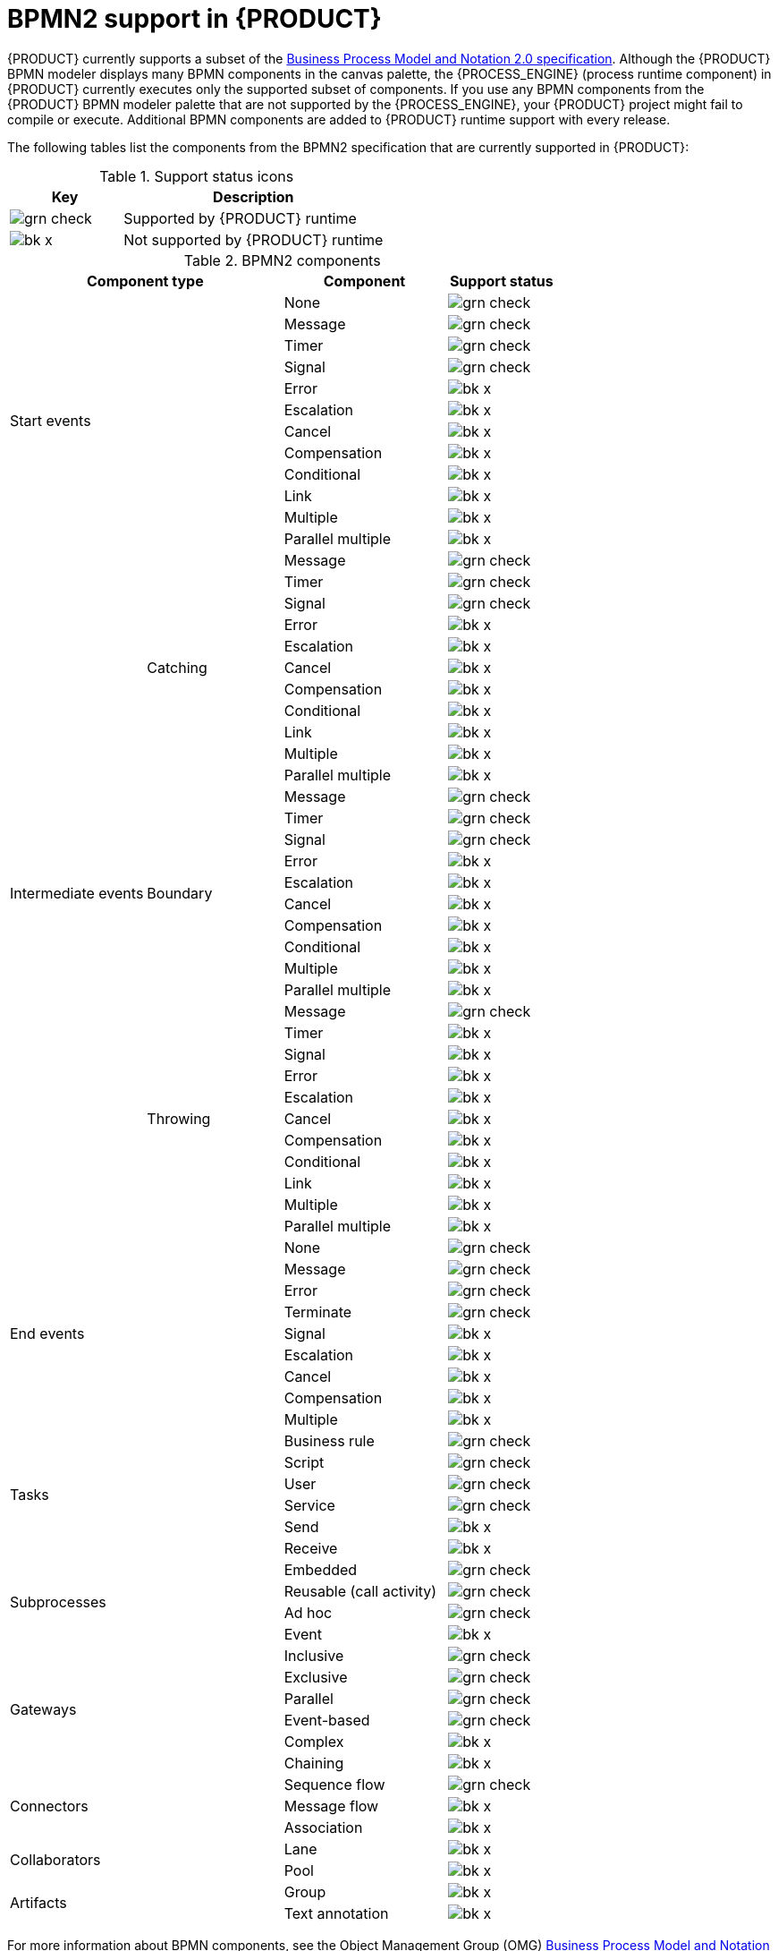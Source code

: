 [id='ref-bpmn-support_{context}']
= BPMN2 support in {PRODUCT}

{PRODUCT} currently supports a subset of the https://www.omg.org/spec/BPMN/2.0/About-BPMN[Business Process Model and Notation 2.0 specification]. Although the {PRODUCT} BPMN modeler displays many BPMN components in the canvas palette, the {PROCESS_ENGINE} (process runtime component) in {PRODUCT} currently executes only the supported subset of components. If you use any BPMN components from the {PRODUCT} BPMN modeler palette that are not supported by the {PROCESS_ENGINE}, your {PRODUCT} project might fail to compile or execute. Additional BPMN components are added to {PRODUCT} runtime support with every release.

The following tables list the components from the BPMN2 specification that are currently supported in {PRODUCT}:

.Support status icons
[cols="30%,70%" options="header"]
|===
|Key
|Description

a|image:kogito/bpmn/grn_check.png[] | Supported by {PRODUCT} runtime
a|image:kogito/bpmn/bk_x.png[] | Not supported by {PRODUCT} runtime
|===

.BPMN2 components
[cols="25%,25%,30%,20%" options="header"]
|===
2+|Component type
|Component
|Support status

2.12+|Start events  |None              |image:kogito/bpmn/grn_check.png[]
                    |Message           |image:kogito/bpmn/grn_check.png[]
                    |Timer             |image:kogito/bpmn/grn_check.png[]
                    |Signal            |image:kogito/bpmn/grn_check.png[]
                    |Error             |image:kogito/bpmn/bk_x.png[]
                    |Escalation        |image:kogito/bpmn/bk_x.png[]
                    |Cancel            |image:kogito/bpmn/bk_x.png[]
                    |Compensation      |image:kogito/bpmn/bk_x.png[]
                    |Conditional       |image:kogito/bpmn/bk_x.png[]
                    |Link              |image:kogito/bpmn/bk_x.png[]
                    |Multiple          |image:kogito/bpmn/bk_x.png[]
                    |Parallel multiple |image:kogito/bpmn/bk_x.png[]
1.32+|Intermediate events  .11+|Catching    |Message           |image:kogito/bpmn/grn_check.png[]
                                            |Timer             |image:kogito/bpmn/grn_check.png[]
                                            |Signal            |image:kogito/bpmn/grn_check.png[]
                                            |Error             |image:kogito/bpmn/bk_x.png[]
                                            |Escalation        |image:kogito/bpmn/bk_x.png[]
                                            |Cancel            |image:kogito/bpmn/bk_x.png[]
                                            |Compensation      |image:kogito/bpmn/bk_x.png[]
                                            |Conditional       |image:kogito/bpmn/bk_x.png[]
                                            |Link              |image:kogito/bpmn/bk_x.png[]
                                            |Multiple          |image:kogito/bpmn/bk_x.png[]
                                            |Parallel multiple |image:kogito/bpmn/bk_x.png[]
                          .10+|Boundary     |Message           |image:kogito/bpmn/grn_check.png[]
                                            |Timer             |image:kogito/bpmn/grn_check.png[]
                                            |Signal            |image:kogito/bpmn/grn_check.png[]
                                            |Error             |image:kogito/bpmn/bk_x.png[]
                                            |Escalation        |image:kogito/bpmn/bk_x.png[]
                                            |Cancel            |image:kogito/bpmn/bk_x.png[]
                                            |Compensation      |image:kogito/bpmn/bk_x.png[]
                                            |Conditional       |image:kogito/bpmn/bk_x.png[]
                                            |Multiple          |image:kogito/bpmn/bk_x.png[]
                                            |Parallel multiple |image:kogito/bpmn/bk_x.png[]
                          .11+|Throwing     |Message           |image:kogito/bpmn/grn_check.png[]
                                            |Timer             |image:kogito/bpmn/bk_x.png[]
                                            |Signal            |image:kogito/bpmn/bk_x.png[]
                                            |Error             |image:kogito/bpmn/bk_x.png[]
                                            |Escalation        |image:kogito/bpmn/bk_x.png[]
                                            |Cancel            |image:kogito/bpmn/bk_x.png[]
                                            |Compensation      |image:kogito/bpmn/bk_x.png[]
                                            |Conditional       |image:kogito/bpmn/bk_x.png[]
                                            |Link              |image:kogito/bpmn/bk_x.png[]
                                            |Multiple          |image:kogito/bpmn/bk_x.png[]
                                            |Parallel multiple |image:kogito/bpmn/bk_x.png[]
2.9+|End events    |None              |image:kogito/bpmn/grn_check.png[]
                    |Message           |image:kogito/bpmn/grn_check.png[]
                    |Error             |image:kogito/bpmn/grn_check.png[]
                    |Terminate         |image:kogito/bpmn/grn_check.png[]
                    |Signal            |image:kogito/bpmn/bk_x.png[]
                    |Escalation        |image:kogito/bpmn/bk_x.png[]
                    |Cancel            |image:kogito/bpmn/bk_x.png[]
                    |Compensation      |image:kogito/bpmn/bk_x.png[]
                    |Multiple          |image:kogito/bpmn/bk_x.png[]
2.6+|Tasks    |Business rule    |image:kogito/bpmn/grn_check.png[]
              |Script           |image:kogito/bpmn/grn_check.png[]
              |User             |image:kogito/bpmn/grn_check.png[]
              |Service          |image:kogito/bpmn/grn_check.png[]
              |Send             |image:kogito/bpmn/bk_x.png[]
              |Receive          |image:kogito/bpmn/bk_x.png[]
2.4+|Subprocesses   |Embedded           |image:kogito/bpmn/grn_check.png[]
                    a|Reusable
                    (call activity)   |image:kogito/bpmn/grn_check.png[]
                    |Ad hoc             |image:kogito/bpmn/grn_check.png[]
                    |Event              |image:kogito/bpmn/bk_x.png[]
2.6+|Gateways   |Inclusive      |image:kogito/bpmn/grn_check.png[]
                |Exclusive      |image:kogito/bpmn/grn_check.png[]
                |Parallel       |image:kogito/bpmn/grn_check.png[]
                |Event-based    |image:kogito/bpmn/grn_check.png[]
                |Complex        |image:kogito/bpmn/bk_x.png[]
                |Chaining       |image:kogito/bpmn/bk_x.png[]

2.3+|Connectors   |Sequence flow     |image:kogito/bpmn/grn_check.png[]
                  |Message flow      |image:kogito/bpmn/bk_x.png[]
                  |Association       |image:kogito/bpmn/bk_x.png[]
2.2+|Collaborators    |Lane             |image:kogito/bpmn/bk_x.png[]
                      |Pool             |image:kogito/bpmn/bk_x.png[]
2.2+|Artifacts        |Group            |image:kogito/bpmn/bk_x.png[]
                      |Text annotation  |image:kogito/bpmn/bk_x.png[]
|===

For more information about BPMN components, see the Object Management Group (OMG) https://www.omg.org/spec/BPMN/2.0/About-BPMN[Business Process Model and Notation 2.0 specification].
